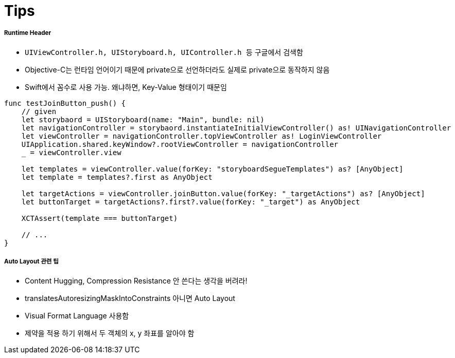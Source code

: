 = Tips

===== Runtime Header
* `UIViewController.h, UIStoryboard.h, UIController.h 등` 구글에서 검색함
* Objective-C는 런타임 언어이기 때문에 private으로 선언하더라도 실제로 private으로 동작하지 않음
* Swift에서 꼼수로 사용 가능. 왜냐하면, Key-Value 형태이기 때문임

[source, swift]
----
func testJoinButton_push() {
    // given
    let storybaord = UIStoryboard(name: "Main", bundle: nil)
    let navigationController = storybaord.instantiateInitialViewController() as! UINavigationController
    let viewController = navigationController.topViewController as! LoginViewController
    UIApplication.shared.keyWindow?.rootViewController = navigationController
    _ = viewController.view
    
    let templates = viewController.value(forKey: "storyboardSegueTemplates") as? [AnyObject]
    let template = templates?.first as AnyObject
    
    let targetActions = viewController.joinButton.value(forKey: "_targetActions") as? [AnyObject]
    let buttonTarget = targetActions?.first?.value(forKey: "_target") as AnyObject
    
    XCTAssert(template === buttonTarget)

    // ...
}
----

===== Auto Layout 관련 팁 
* Content Hugging, Compression Resistance 안 쓴다는 생각을 버려라!
* translatesAutoresizingMaskIntoConstraints 아니면 Auto Layout
* Visual Format Language 사용함
* 제약을 적용 하기 위해서 두 객체의 x, y 좌표를 알아야 함
